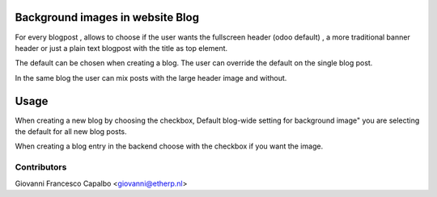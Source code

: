 .. image:: https://img.shields.io/badge/licence-AGPL--3-blue.svg
    :alt: License: AGPL-3

Background images in website Blog
================================

For every blogpost , allows to choose if the user wants
the fullscreen header (odoo default) ,  a more traditional 
banner header or just a plain text blogpost
with the title as top element.

The default can be chosen when creating a blog.
The user can override the default on the single blog post.

In the same blog the user can mix posts with the large header
image and without.


Usage
=====

When creating a new blog by choosing the checkbox,
Default blog-wide setting for background image"
you are selecting the default for all new blog posts.

When creating a blog entry in the backend choose 
with the checkbox if you want the image.


Contributors
------------

Giovanni Francesco Capalbo  <giovanni@etherp.nl>

